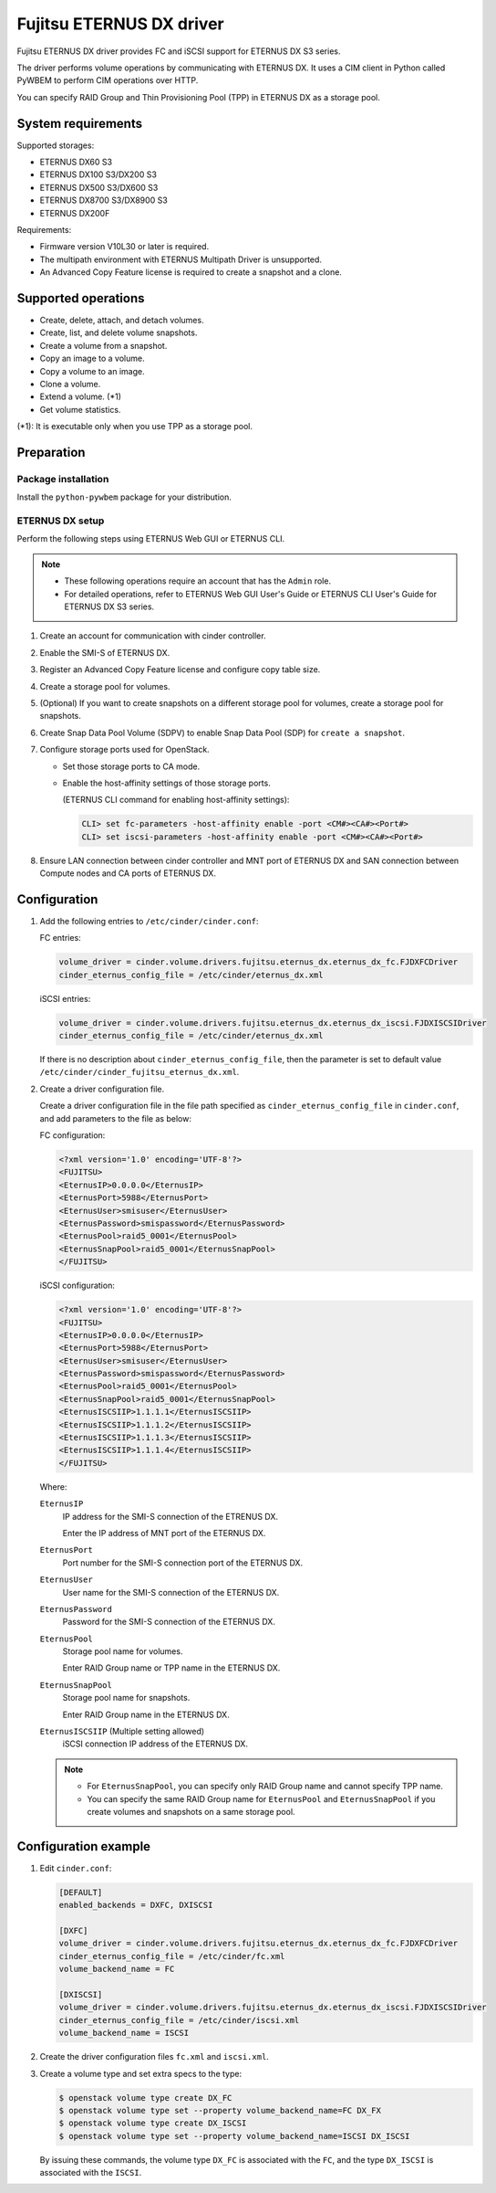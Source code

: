 =========================
Fujitsu ETERNUS DX driver
=========================

Fujitsu ETERNUS DX driver provides FC and iSCSI support for
ETERNUS DX S3 series.

The driver performs volume operations by communicating with
ETERNUS DX. It uses a CIM client in Python called PyWBEM
to perform CIM operations over HTTP.

You can specify RAID Group and Thin Provisioning Pool (TPP)
in ETERNUS DX as a storage pool.

System requirements
~~~~~~~~~~~~~~~~~~~

Supported storages:

* ETERNUS DX60 S3
* ETERNUS DX100 S3/DX200 S3
* ETERNUS DX500 S3/DX600 S3
* ETERNUS DX8700 S3/DX8900 S3
* ETERNUS DX200F

Requirements:

* Firmware version V10L30 or later is required.
* The multipath environment with ETERNUS Multipath Driver is unsupported.
* An Advanced Copy Feature license is required
  to create a snapshot and a clone.

Supported operations
~~~~~~~~~~~~~~~~~~~~

* Create, delete, attach, and detach volumes.
* Create, list, and delete volume snapshots.
* Create a volume from a snapshot.
* Copy an image to a volume.
* Copy a volume to an image.
* Clone a volume.
* Extend a volume. (\*1)
* Get volume statistics.

(\*1): It is executable only when you use TPP as a storage pool.

Preparation
~~~~~~~~~~~

Package installation
--------------------

Install the ``python-pywbem`` package for your distribution.

ETERNUS DX setup
----------------

Perform the following steps using ETERNUS Web GUI or ETERNUS CLI.

.. note::
   * These following operations require an account that has the ``Admin`` role.
   * For detailed operations, refer to ETERNUS Web GUI User's Guide or
     ETERNUS CLI User's Guide for ETERNUS DX S3 series.

#. Create an account for communication with cinder controller.

#. Enable the SMI-S of ETERNUS DX.

#. Register an Advanced Copy Feature license and configure copy table size.

#. Create a storage pool for volumes.

#. (Optional) If you want to create snapshots
   on a different storage pool for volumes,
   create a storage pool for snapshots.

#. Create Snap Data Pool Volume (SDPV) to enable Snap Data Pool (SDP) for
   ``create a snapshot``.

#. Configure storage ports used for OpenStack.

   - Set those storage ports to CA mode.
   - Enable the host-affinity settings of those storage ports.

     (ETERNUS CLI command for enabling host-affinity settings):

     .. code-block:: console

        CLI> set fc-parameters -host-affinity enable -port <CM#><CA#><Port#>
        CLI> set iscsi-parameters -host-affinity enable -port <CM#><CA#><Port#>

#. Ensure LAN connection between cinder controller and MNT port of ETERNUS DX
   and SAN connection between Compute nodes and CA ports of ETERNUS DX.

Configuration
~~~~~~~~~~~~~

#. Add the following entries to ``/etc/cinder/cinder.conf``:

   FC entries:

   .. code-block:: ini

      volume_driver = cinder.volume.drivers.fujitsu.eternus_dx.eternus_dx_fc.FJDXFCDriver
      cinder_eternus_config_file = /etc/cinder/eternus_dx.xml

   iSCSI entries:

   .. code-block:: ini

      volume_driver = cinder.volume.drivers.fujitsu.eternus_dx.eternus_dx_iscsi.FJDXISCSIDriver
      cinder_eternus_config_file = /etc/cinder/eternus_dx.xml

   If there is no description about ``cinder_eternus_config_file``,
   then the parameter is set to default value
   ``/etc/cinder/cinder_fujitsu_eternus_dx.xml``.

#. Create a driver configuration file.

   Create a driver configuration file in the file path specified
   as ``cinder_eternus_config_file`` in ``cinder.conf``,
   and add parameters to the file as below:

   FC configuration:

   .. code-block:: xml

       <?xml version='1.0' encoding='UTF-8'?>
       <FUJITSU>
       <EternusIP>0.0.0.0</EternusIP>
       <EternusPort>5988</EternusPort>
       <EternusUser>smisuser</EternusUser>
       <EternusPassword>smispassword</EternusPassword>
       <EternusPool>raid5_0001</EternusPool>
       <EternusSnapPool>raid5_0001</EternusSnapPool>
       </FUJITSU>

   iSCSI configuration:

   .. code-block:: xml

       <?xml version='1.0' encoding='UTF-8'?>
       <FUJITSU>
       <EternusIP>0.0.0.0</EternusIP>
       <EternusPort>5988</EternusPort>
       <EternusUser>smisuser</EternusUser>
       <EternusPassword>smispassword</EternusPassword>
       <EternusPool>raid5_0001</EternusPool>
       <EternusSnapPool>raid5_0001</EternusSnapPool>
       <EternusISCSIIP>1.1.1.1</EternusISCSIIP>
       <EternusISCSIIP>1.1.1.2</EternusISCSIIP>
       <EternusISCSIIP>1.1.1.3</EternusISCSIIP>
       <EternusISCSIIP>1.1.1.4</EternusISCSIIP>
       </FUJITSU>

   Where:

   ``EternusIP``
       IP address for the SMI-S connection of the ETRENUS DX.

       Enter the IP address of MNT port of the ETERNUS DX.

   ``EternusPort``
       Port number for the SMI-S connection port of the ETERNUS DX.

   ``EternusUser``
       User name for the SMI-S connection of the ETERNUS DX.

   ``EternusPassword``
       Password for the SMI-S connection of the ETERNUS DX.

   ``EternusPool``
       Storage pool name for volumes.

       Enter RAID Group name or TPP name in the ETERNUS DX.

   ``EternusSnapPool``
       Storage pool name for snapshots.

       Enter RAID Group name in the ETERNUS DX.

   ``EternusISCSIIP`` (Multiple setting allowed)
       iSCSI connection IP address of the ETERNUS DX.

   .. note::

      * For ``EternusSnapPool``, you can specify only RAID Group name
        and cannot specify TPP name.
      * You can specify the same RAID Group name for ``EternusPool`` and ``EternusSnapPool``
        if you create volumes and snapshots on a same storage pool.

Configuration example
~~~~~~~~~~~~~~~~~~~~~

#. Edit ``cinder.conf``:

   .. code-block:: ini

      [DEFAULT]
      enabled_backends = DXFC, DXISCSI

      [DXFC]
      volume_driver = cinder.volume.drivers.fujitsu.eternus_dx.eternus_dx_fc.FJDXFCDriver
      cinder_eternus_config_file = /etc/cinder/fc.xml
      volume_backend_name = FC

      [DXISCSI]
      volume_driver = cinder.volume.drivers.fujitsu.eternus_dx.eternus_dx_iscsi.FJDXISCSIDriver
      cinder_eternus_config_file = /etc/cinder/iscsi.xml
      volume_backend_name = ISCSI

#. Create the driver configuration files ``fc.xml`` and ``iscsi.xml``.

#. Create a volume type and set extra specs to the type:

   .. code-block:: console

      $ openstack volume type create DX_FC
      $ openstack volume type set --property volume_backend_name=FC DX_FX
      $ openstack volume type create DX_ISCSI
      $ openstack volume type set --property volume_backend_name=ISCSI DX_ISCSI

   By issuing these commands,
   the volume type ``DX_FC`` is associated with the ``FC``,
   and the type ``DX_ISCSI`` is associated with the ``ISCSI``.
